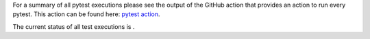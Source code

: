 For a summary of all pytest executions please see the output of the GitHub action
that provides an action to run every pytest.
This action can be found here:
`pytest action <https://github.com/Trustpoint-Project/trustpoint/actions/workflows/pytest.yml>`_.

The current status of all test executions is |pytest|.

.. |pytest| image:: https://github.com/TrustPoint-Project/trustpoint/actions/workflows/pytest.yml/badge.svg
    :alt: Pytest
    :target: https://github.com/TrustPoint-Project/trustpoint/actions/workflows/pytest.yml

